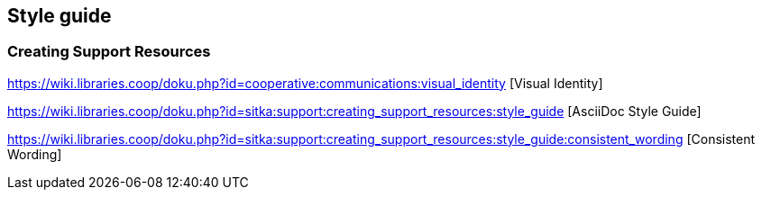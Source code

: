 Style guide
-----------

Creating Support Resources
~~~~~~~~~~~~~~~~~~~~~~~~~~

https://wiki.libraries.coop/doku.php?id=cooperative:communications:visual_identity [Visual Identity]

https://wiki.libraries.coop/doku.php?id=sitka:support:creating_support_resources:style_guide [AsciiDoc Style Guide]

https://wiki.libraries.coop/doku.php?id=sitka:support:creating_support_resources:style_guide:consistent_wording [Consistent Wording]
